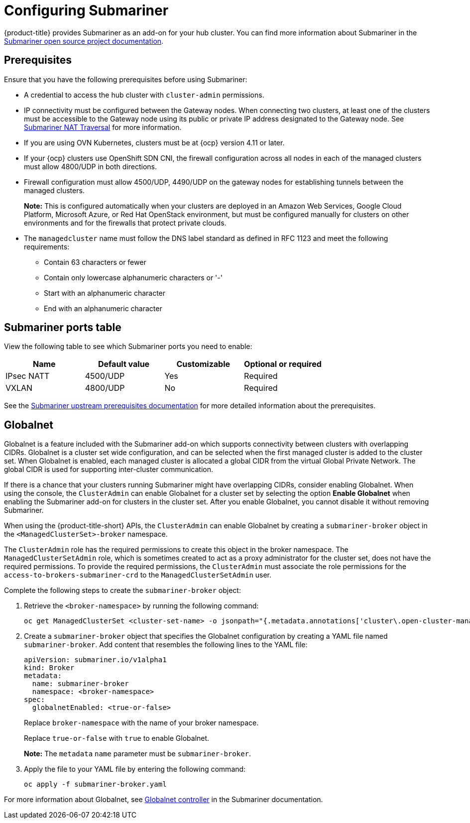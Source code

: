 [#submariner-configure]
= Configuring Submariner

{product-title} provides Submariner as an add-on for your hub cluster. You can find more information about Submariner in the https://submariner.io/[Submariner open source project documentation].

[#submariner-prereqs]
== Prerequisites

Ensure that you have the following prerequisites before using Submariner:

* A credential to access the hub cluster with `cluster-admin` permissions.
* IP connectivity must be configured between the Gateway nodes. When connecting two clusters, at least one of the clusters must be accessible to the Gateway node using its public or private IP address designated to the Gateway node. See https://submariner.io/operations/nat-traversal[Submariner NAT Traversal] for more information.
* If you are using OVN Kubernetes, clusters must be at {ocp} version 4.11 or later. 
* If your {ocp} clusters use OpenShift SDN CNI, the firewall configuration across all nodes in each of the managed clusters must allow 4800/UDP in both directions.
* Firewall configuration must allow 4500/UDP, 4490/UDP on the gateway nodes for establishing tunnels between the managed clusters. 
+
*Note:* This is configured automatically when your clusters are deployed in an Amazon Web Services, Google Cloud Platform, Microsoft Azure, or Red Hat OpenStack environment, but must be configured manually for clusters on other environments and for the firewalls that protect private clouds.
+
* The `managedcluster` name must follow the DNS label standard as defined in RFC 1123 and meet the following requirements:
** Contain 63 characters or fewer
** Contain only lowercase alphanumeric characters or '-'
** Start with an alphanumeric character
** End with an alphanumeric character

[#submariner-ports]
== Submariner ports table

View the following table to see which Submariner ports you need to enable:

|===
| Name | Default value | Customizable | Optional or required

| IPsec NATT
| 4500/UDP
| Yes
| Required

| VXLAN
| 4800/UDP
| No
| Required
|===

See the https://submariner.io/getting-started/#prerequisites[Submariner upstream prerequisites documentation] for more detailed information about the prerequisites.

[#submariner-globalnet]
== Globalnet

Globalnet is a feature included with the Submariner add-on which supports connectivity between clusters with overlapping CIDRs. Globalnet is a cluster set wide configuration, and can be selected when the first managed cluster is added to the cluster set. When Globalnet is enabled, each managed cluster is allocated a global CIDR from the virtual Global Private Network. The global CIDR is used for supporting inter-cluster communication.

If there is a chance that your clusters running Submariner might have overlapping CIDRs, consider enabling Globalnet. When using the console, the `ClusterAdmin` can enable Globalnet for a cluster set by selecting the option *Enable Globalnet* when enabling the Submariner add-on for clusters in the cluster set. After you enable Globalnet, you cannot disable it without removing Submariner.

When using the {product-title-short} APIs, the `ClusterAdmin` can enable Globalnet by creating a `submariner-broker` object in the `<ManagedClusterSet>-broker` namespace. 

The `ClusterAdmin` role has the required permissions to create this object in the broker namespace. The `ManagedClusterSetAdmin` role, which is sometimes created to act as a proxy administrator for the cluster set, does not have the required permissions. To provide the required permissions, the `ClusterAdmin` must associate the role permissions for the `access-to-brokers-submariner-crd` to the `ManagedClusterSetAdmin` user.

Complete the following steps to create the `submariner-broker` object:

. Retrieve the `<broker-namespace>` by running the following command:
+
----
oc get ManagedClusterSet <cluster-set-name> -o jsonpath="{.metadata.annotations['cluster\.open-cluster-management\.io/submariner-broker-ns']}"
----

. Create a `submariner-broker` object that specifies the Globalnet configuration by creating a YAML file named `submariner-broker`. Add content that resembles the following lines to the YAML file: 
+
[source,yaml]
----
apiVersion: submariner.io/v1alpha1
kind: Broker
metadata:
  name: submariner-broker
  namespace: <broker-namespace>
spec:
  globalnetEnabled: <true-or-false>
----
+
Replace `broker-namespace` with the name of your broker namespace. 
+
Replace `true-or-false` with `true` to enable Globalnet. 
+
*Note:* The `metadata` `name` parameter must be `submariner-broker`.

. Apply the file to your YAML file by entering the following command:
+
----
oc apply -f submariner-broker.yaml
----  

For more information about Globalnet, see https://submariner.io/getting-started/architecture/globalnet/[Globalnet controller] in the Submariner documentation.
